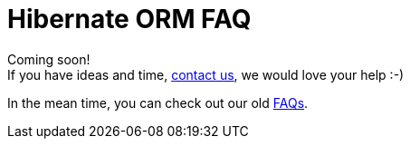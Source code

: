 = Hibernate ORM FAQ
:awestruct-layout: project-frame
:awestruct-project: orm
:toc:
:toc-placement: preamble
:toc-title: Questions

[role="alert text-center"]
Coming soon! +
If you have ideas and time, link:/community/[contact us], we would love your help :-)

In the mean time, you can check out our old link:https://community.jboss.org/en/hibernate/faq[FAQs].
